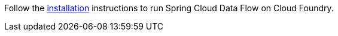 Follow the https://dataflow.spring.io/docs/installation/cloudfoundry/[installation] instructions to run Spring Cloud Data Flow on Cloud Foundry.
